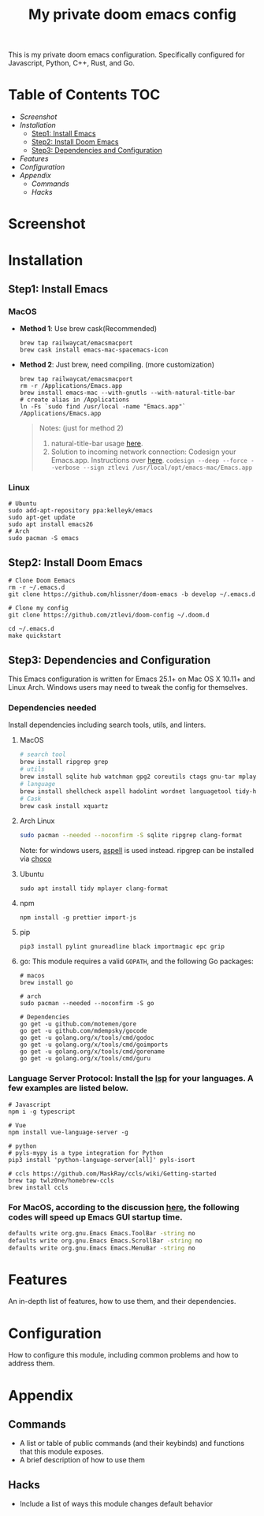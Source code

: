 #+TITLE: My private doom emacs config

This is my private doom emacs configuration. Specifically configured for
Javascript, Python, C++, Rust, and Go.

* Table of Contents :TOC:
- [[Screenshot][Screenshot]]
- [[Installation][Installation]]
  - [[Step1: Install Emacs][Step1: Install Emacs]]
  - [[Step2: Install Doom Emacs][Step2: Install Doom Emacs]]
  - [[Step3: Dependencies and Configuration][Step3: Dependencies and Configuration]]
- [[Features][Features]]
- [[Configuration][Configuration]]
- [[Appendix][Appendix]]
  - [[Commands][Commands]]
  - [[Hacks][Hacks]]

* Screenshot
#+HTML: <img src="./screenshots/screenshot1.jpg" alt="" title="screenshot" width="100%" </img>

* Installation
** Step1: Install Emacs
*** MacOS
- *Method 1*: Use brew cask(Recommended)
  #+BEGIN_SRC shell
brew tap railwaycat/emacsmacport
brew cask install emacs-mac-spacemacs-icon
  #+END_SRC

- *Method 2*: Just brew, need compiling. (more customization)
  #+BEGIN_SRC shell
brew tap railwaycat/emacsmacport
rm -r /Applications/Emacs.app
brew install emacs-mac --with-gnutls --with-natural-title-bar
# create alias in /Applications
ln -Fs `sudo find /usr/local -name "Emacs.app"` /Applications/Emacs.app
  #+END_SRC

  #+BEGIN_QUOTE
  Notes: (just for method 2)
  1. natural-title-bar usage [[https://github.com/railwaycat/homebrew-emacsmacport/wiki/Natural-Title-Bar][here]].
  2. Solution to incoming network connection:
     Codesign your Emacs.app. Instructions over [[http://apple.stackexchange.com/questions/3271/how-to-get-rid-of-firewall-accept-incoming-connections-dialog/170566][here]].
     ~codesign --deep --force --verbose --sign ztlevi /usr/local/opt/emacs-mac/Emacs.app~
  #+END_QUOTE
*** Linux
#+BEGIN_SRC shell
# Ubuntu
sudo add-apt-repository ppa:kelleyk/emacs
sudo apt-get update
sudo apt install emacs26
# Arch
sudo pacman -S emacs
#+END_SRC

** Step2: Install Doom Emacs
#+BEGIN_SRC shell
# Clone Doom Eemacs
rm -r ~/.emacs.d
git clone https://github.com/hlissner/doom-emacs -b develop ~/.emacs.d

# Clone my config
git clone https://github.com/ztlevi/doom-config ~/.doom.d

cd ~/.emacs.d
make quickstart
#+END_SRC
** Step3: Dependencies and Configuration
This Emacs configuration is written for Emacs 25.1+ on Mac OS X 10.11+ and Linux Arch. Windows users may need to tweak the config for themselves.

*** Dependencies needed
Install dependencies including search tools, utils, and linters.

**** MacOS
#+BEGIN_SRC sh :tangle (if (doom-system-os 'macos) "yes")
# search tool
brew install ripgrep grep
# utils
brew install sqlite hub watchman gpg2 coreutils ctags gnu-tar mplayer clang-format
# language
brew install shellcheck aspell hadolint wordnet languagetool tidy-html5
# Cask
brew cask install xquartz
#+END_SRC

**** Arch Linux
#+BEGIN_SRC sh :dir /sudo:: :tangle (if (doom-system-os 'arch) "yes")
sudo pacman --needed --noconfirm -S sqlite ripgrep clang-format
#+END_SRC

Note: for windows users, [[http://aspell.net/win32/][aspell]] is used instead. ripgrep can be installed via [[https://chocolatey.org/][choco]]

**** Ubuntu
#+BEGIN_SRC shell
sudo apt install tidy mplayer clang-format
#+END_SRC

**** npm
#+BEGIN_SRC shell
npm install -g prettier import-js
#+END_SRC

**** pip
#+BEGIN_SRC shell
pip3 install pylint gnureadline black importmagic epc grip
#+END_SRC

**** go: This module requires a valid ~GOPATH~, and the following Go packages:
#+BEGIN_SRC shell
# macos
brew install go

# arch
sudo pacman --needed --noconfirm -S go

# Dependencies
go get -u github.com/motemen/gore
go get -u github.com/mdempsky/gocode
go get -u golang.org/x/tools/cmd/godoc
go get -u golang.org/x/tools/cmd/goimports
go get -u golang.org/x/tools/cmd/gorename
go get -u golang.org/x/tools/cmd/guru
#+END_SRC

*** Language Server Protocol: Install the [[https://langserver.org/][lsp]] for your languages. A few examples are listed below.
#+BEGIN_SRC shell
# Javascript
npm i -g typescript

# Vue
npm install vue-language-server -g

# python
# pyls-mypy is a type integration for Python
pip3 install 'python-language-server[all]' pyls-isort

# ccls https://github.com/MaskRay/ccls/wiki/Getting-started
brew tap twlz0ne/homebrew-ccls
brew install ccls
#+END_SRC

*** For MacOS, according to the discussion [[https://emacs-china.org/t/topic/6453/6][here]], the following codes will speed up Emacs GUI startup time.
#+BEGIN_SRC bash
defaults write org.gnu.Emacs Emacs.ToolBar -string no
defaults write org.gnu.Emacs Emacs.ScrollBar -string no
defaults write org.gnu.Emacs Emacs.MenuBar -string no
#+END_SRC

* Features
An in-depth list of features, how to use them, and their dependencies.

* Configuration
How to configure this module, including common problems and how to address them.

* Appendix
** Commands
+ A list or table of public commands (and their keybinds) and functions that this module exposes.
+ A brief description of how to use them
** Hacks
+ Include a list of ways this module changes default behavior

